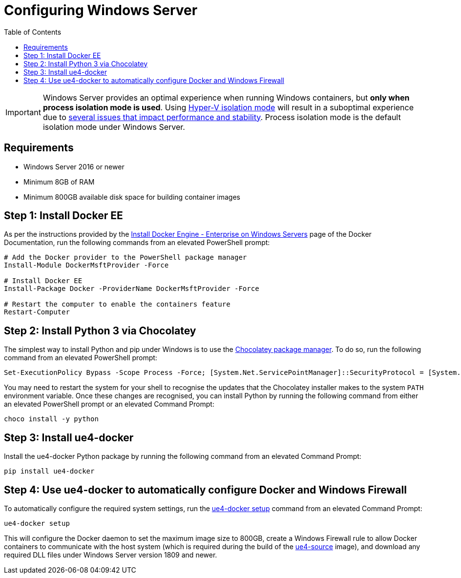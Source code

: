 =  Configuring Windows Server
:icons: font
:idprefix:
:idseparator: -
:source-highlighter: rouge
:toc:

IMPORTANT: Windows Server provides an optimal experience when running Windows containers, but **only when process isolation mode is used**.
Using https://docs.microsoft.com/en-us/virtualization/windowscontainers/manage-containers/hyperv-container[Hyper-V isolation mode] will result in a suboptimal experience due to xref:windows-container-primer.adoc[several issues that impact performance and stability].
Process isolation mode is the default isolation mode under Windows Server.

== Requirements

- Windows Server 2016 or newer
- Minimum 8GB of RAM
- Minimum 800GB available disk space for building container images

== Step 1: Install Docker EE

As per the instructions provided by the https://docs.docker.com/install/windows/docker-ee/[Install Docker Engine - Enterprise on Windows Servers] page of the Docker Documentation, run the following commands from an elevated PowerShell prompt:

[source,powershell]
----
# Add the Docker provider to the PowerShell package manager
Install-Module DockerMsftProvider -Force

# Install Docker EE
Install-Package Docker -ProviderName DockerMsftProvider -Force

# Restart the computer to enable the containers feature
Restart-Computer
----

== Step 2: Install Python 3 via Chocolatey

The simplest way to install Python and pip under Windows is to use the https://chocolatey.org/[Chocolatey package manager].
To do so, run the following command from an elevated PowerShell prompt:

[source,powershell]
----
Set-ExecutionPolicy Bypass -Scope Process -Force; [System.Net.ServicePointManager]::SecurityProtocol = [System.Net.ServicePointManager]::SecurityProtocol -bor 3072; iex ((New-Object System.Net.WebClient).DownloadString('https://community.chocolatey.org/install.ps1'))
----

You may need to restart the system for your shell to recognise the updates that the Chocolatey installer makes to the system `PATH` environment variable.
Once these changes are recognised, you can install Python by running the following command from either an elevated PowerShell prompt or an elevated Command Prompt:

[source,shell]
----
choco install -y python
----

== Step 3: Install ue4-docker

Install the ue4-docker Python package by running the following command from an elevated Command Prompt:

[source,shell]
----
pip install ue4-docker
----

== Step 4: Use ue4-docker to automatically configure Docker and Windows Firewall

To automatically configure the required system settings, run the xref:ue4-docker-setup.adoc[ue4-docker setup] command from an elevated Command Prompt:

[source,shell]
----
ue4-docker setup
----

This will configure the Docker daemon to set the maximum image size to 800GB, create a Windows Firewall rule to allow Docker containers to communicate with the host system (which is required during the build of the xref:available-container-images.adoc#ue4-source[ue4-source] image), and download any required DLL files under Windows Server version 1809 and newer.
